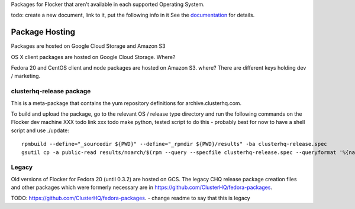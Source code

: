 Packages for Flocker that aren't available in each supported Operating System.

todo: create a new document, link to it, put the following info in it
See the `documentation <../../docs/gettinginvolved/infrastructure/vagrant.rst#boxes>`_ for details.

Package Hosting
===============

Packages are hosted on Google Cloud Storage and Amazon S3

OS X client packages are hosted on Google Cloud Storage. Where?

Fedora 20 and CentOS client and node packages are hosted on Amazon S3. where?
There are different keys holding dev / marketing.

clusterhq-release package
~~~~~~~~~~~~~~~~~~~~~~~~~

This is a meta-package that contains the yum repository definitions for archive.clusterhq.com.

To build and upload the package, go to the relevant OS / release type directory and run the following commands on the Flocker dev machine XXX todo link xxx todo make python, tested script to do this - probably best for now to have a shell script and use ./update::

   rpmbuild --define="_sourcedir ${PWD}" --define="_rpmdir ${PWD}/results" -ba clusterhq-release.spec
   gsutil cp -a public-read results/noarch/$(rpm --query --specfile clusterhq-release.spec --queryformat '%{name}-%{version}-%{release}').noarch.rpm gs://archive.clusterhq.com/fedora/clusterhq-release.fc20.noarch.rpm

Legacy
~~~~~~

Old versions of Flocker for Fedora 20 (until 0.3.2) are hosted on GCS.
The legacy CHQ release package creation files and other packages which were formerly necessary are in https://github.com/ClusterHQ/fedora-packages.

TODO:
https://github.com/ClusterHQ/fedora-packages. - change readme to say that this is legacy
